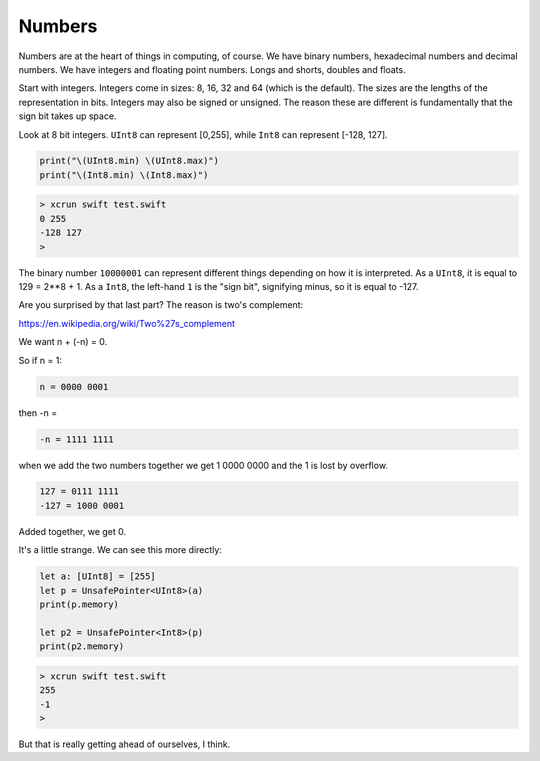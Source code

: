 .. _numbers:

#######
Numbers
#######

Numbers are at the heart of things in computing, of course.  We have binary numbers, hexadecimal numbers and decimal numbers.  We have integers and floating point numbers.  Longs and shorts, doubles and floats.

Start with integers.  Integers come in sizes:  8, 16, 32 and 64 (which is the default).  The sizes are the lengths of the representation in bits.  Integers may also be signed or unsigned.  The reason these are different is fundamentally that the sign bit takes up space.

Look at 8 bit integers.  ``UInt8`` can represent [0,255], while ``Int8`` can represent [-128, 127].

.. sourcecode:: bash

    print("\(UInt8.min) \(UInt8.max)")
    print("\(Int8.min) \(Int8.max)")

.. sourcecode:: bash

    > xcrun swift test.swift
    0 255
    -128 127
    >

The binary number ``10000001`` can represent different things depending on how it is interpreted.  As a ``UInt8``, it is equal to 129 = 2**8 + 1.  As a ``Int8``, the left-hand ``1`` is the "sign bit", signifying minus, so it is equal to -127.

Are you surprised by that last part?  The reason is two's complement:

https://en.wikipedia.org/wiki/Two%27s_complement

We want n + (-n) = 0.

So if n = 1:

.. sourcecode:: bash

    n = 0000 0001

then -n = 

.. sourcecode:: bash

    -n = 1111 1111

when we add the two numbers together we get 1 0000 0000 and the 1 is lost by overflow.

.. sourcecode:: bash

    127 = 0111 1111
    -127 = 1000 0001

Added together, we get 0.

It's a little strange.  We can see this more directly:

.. sourcecode:: bash

    let a: [UInt8] = [255]
    let p = UnsafePointer<UInt8>(a)
    print(p.memory)

    let p2 = UnsafePointer<Int8>(p)
    print(p2.memory)

.. sourcecode:: bash

    > xcrun swift test.swift
    255
    -1
    >

But that is really getting ahead of ourselves, I think.
